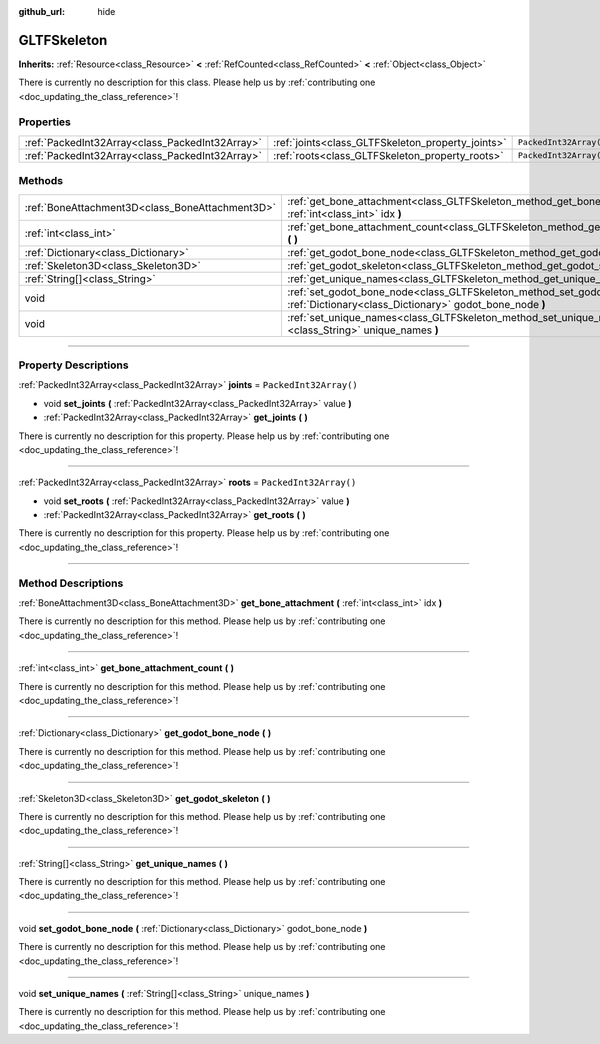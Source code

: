 :github_url: hide

.. DO NOT EDIT THIS FILE!!!
.. Generated automatically from Godot engine sources.
.. Generator: https://github.com/godotengine/godot/tree/4.0/doc/tools/make_rst.py.
.. XML source: https://github.com/godotengine/godot/tree/4.0/modules/gltf/doc_classes/GLTFSkeleton.xml.

.. _class_GLTFSkeleton:

GLTFSkeleton
============

**Inherits:** :ref:`Resource<class_Resource>` **<** :ref:`RefCounted<class_RefCounted>` **<** :ref:`Object<class_Object>`

.. container:: contribute

	There is currently no description for this class. Please help us by :ref:`contributing one <doc_updating_the_class_reference>`!

.. rst-class:: classref-reftable-group

Properties
----------

.. table::
   :widths: auto

   +-------------------------------------------------+---------------------------------------------------+------------------------+
   | :ref:`PackedInt32Array<class_PackedInt32Array>` | :ref:`joints<class_GLTFSkeleton_property_joints>` | ``PackedInt32Array()`` |
   +-------------------------------------------------+---------------------------------------------------+------------------------+
   | :ref:`PackedInt32Array<class_PackedInt32Array>` | :ref:`roots<class_GLTFSkeleton_property_roots>`   | ``PackedInt32Array()`` |
   +-------------------------------------------------+---------------------------------------------------+------------------------+

.. rst-class:: classref-reftable-group

Methods
-------

.. table::
   :widths: auto

   +-------------------------------------------------+-------------------------------------------------------------------------------------------------------------------------------------------+
   | :ref:`BoneAttachment3D<class_BoneAttachment3D>` | :ref:`get_bone_attachment<class_GLTFSkeleton_method_get_bone_attachment>` **(** :ref:`int<class_int>` idx **)**                           |
   +-------------------------------------------------+-------------------------------------------------------------------------------------------------------------------------------------------+
   | :ref:`int<class_int>`                           | :ref:`get_bone_attachment_count<class_GLTFSkeleton_method_get_bone_attachment_count>` **(** **)**                                         |
   +-------------------------------------------------+-------------------------------------------------------------------------------------------------------------------------------------------+
   | :ref:`Dictionary<class_Dictionary>`             | :ref:`get_godot_bone_node<class_GLTFSkeleton_method_get_godot_bone_node>` **(** **)**                                                     |
   +-------------------------------------------------+-------------------------------------------------------------------------------------------------------------------------------------------+
   | :ref:`Skeleton3D<class_Skeleton3D>`             | :ref:`get_godot_skeleton<class_GLTFSkeleton_method_get_godot_skeleton>` **(** **)**                                                       |
   +-------------------------------------------------+-------------------------------------------------------------------------------------------------------------------------------------------+
   | :ref:`String[]<class_String>`                   | :ref:`get_unique_names<class_GLTFSkeleton_method_get_unique_names>` **(** **)**                                                           |
   +-------------------------------------------------+-------------------------------------------------------------------------------------------------------------------------------------------+
   | void                                            | :ref:`set_godot_bone_node<class_GLTFSkeleton_method_set_godot_bone_node>` **(** :ref:`Dictionary<class_Dictionary>` godot_bone_node **)** |
   +-------------------------------------------------+-------------------------------------------------------------------------------------------------------------------------------------------+
   | void                                            | :ref:`set_unique_names<class_GLTFSkeleton_method_set_unique_names>` **(** :ref:`String[]<class_String>` unique_names **)**                |
   +-------------------------------------------------+-------------------------------------------------------------------------------------------------------------------------------------------+

.. rst-class:: classref-section-separator

----

.. rst-class:: classref-descriptions-group

Property Descriptions
---------------------

.. _class_GLTFSkeleton_property_joints:

.. rst-class:: classref-property

:ref:`PackedInt32Array<class_PackedInt32Array>` **joints** = ``PackedInt32Array()``

.. rst-class:: classref-property-setget

- void **set_joints** **(** :ref:`PackedInt32Array<class_PackedInt32Array>` value **)**
- :ref:`PackedInt32Array<class_PackedInt32Array>` **get_joints** **(** **)**

.. container:: contribute

	There is currently no description for this property. Please help us by :ref:`contributing one <doc_updating_the_class_reference>`!

.. rst-class:: classref-item-separator

----

.. _class_GLTFSkeleton_property_roots:

.. rst-class:: classref-property

:ref:`PackedInt32Array<class_PackedInt32Array>` **roots** = ``PackedInt32Array()``

.. rst-class:: classref-property-setget

- void **set_roots** **(** :ref:`PackedInt32Array<class_PackedInt32Array>` value **)**
- :ref:`PackedInt32Array<class_PackedInt32Array>` **get_roots** **(** **)**

.. container:: contribute

	There is currently no description for this property. Please help us by :ref:`contributing one <doc_updating_the_class_reference>`!

.. rst-class:: classref-section-separator

----

.. rst-class:: classref-descriptions-group

Method Descriptions
-------------------

.. _class_GLTFSkeleton_method_get_bone_attachment:

.. rst-class:: classref-method

:ref:`BoneAttachment3D<class_BoneAttachment3D>` **get_bone_attachment** **(** :ref:`int<class_int>` idx **)**

.. container:: contribute

	There is currently no description for this method. Please help us by :ref:`contributing one <doc_updating_the_class_reference>`!

.. rst-class:: classref-item-separator

----

.. _class_GLTFSkeleton_method_get_bone_attachment_count:

.. rst-class:: classref-method

:ref:`int<class_int>` **get_bone_attachment_count** **(** **)**

.. container:: contribute

	There is currently no description for this method. Please help us by :ref:`contributing one <doc_updating_the_class_reference>`!

.. rst-class:: classref-item-separator

----

.. _class_GLTFSkeleton_method_get_godot_bone_node:

.. rst-class:: classref-method

:ref:`Dictionary<class_Dictionary>` **get_godot_bone_node** **(** **)**

.. container:: contribute

	There is currently no description for this method. Please help us by :ref:`contributing one <doc_updating_the_class_reference>`!

.. rst-class:: classref-item-separator

----

.. _class_GLTFSkeleton_method_get_godot_skeleton:

.. rst-class:: classref-method

:ref:`Skeleton3D<class_Skeleton3D>` **get_godot_skeleton** **(** **)**

.. container:: contribute

	There is currently no description for this method. Please help us by :ref:`contributing one <doc_updating_the_class_reference>`!

.. rst-class:: classref-item-separator

----

.. _class_GLTFSkeleton_method_get_unique_names:

.. rst-class:: classref-method

:ref:`String[]<class_String>` **get_unique_names** **(** **)**

.. container:: contribute

	There is currently no description for this method. Please help us by :ref:`contributing one <doc_updating_the_class_reference>`!

.. rst-class:: classref-item-separator

----

.. _class_GLTFSkeleton_method_set_godot_bone_node:

.. rst-class:: classref-method

void **set_godot_bone_node** **(** :ref:`Dictionary<class_Dictionary>` godot_bone_node **)**

.. container:: contribute

	There is currently no description for this method. Please help us by :ref:`contributing one <doc_updating_the_class_reference>`!

.. rst-class:: classref-item-separator

----

.. _class_GLTFSkeleton_method_set_unique_names:

.. rst-class:: classref-method

void **set_unique_names** **(** :ref:`String[]<class_String>` unique_names **)**

.. container:: contribute

	There is currently no description for this method. Please help us by :ref:`contributing one <doc_updating_the_class_reference>`!

.. |virtual| replace:: :abbr:`virtual (This method should typically be overridden by the user to have any effect.)`
.. |const| replace:: :abbr:`const (This method has no side effects. It doesn't modify any of the instance's member variables.)`
.. |vararg| replace:: :abbr:`vararg (This method accepts any number of arguments after the ones described here.)`
.. |constructor| replace:: :abbr:`constructor (This method is used to construct a type.)`
.. |static| replace:: :abbr:`static (This method doesn't need an instance to be called, so it can be called directly using the class name.)`
.. |operator| replace:: :abbr:`operator (This method describes a valid operator to use with this type as left-hand operand.)`
